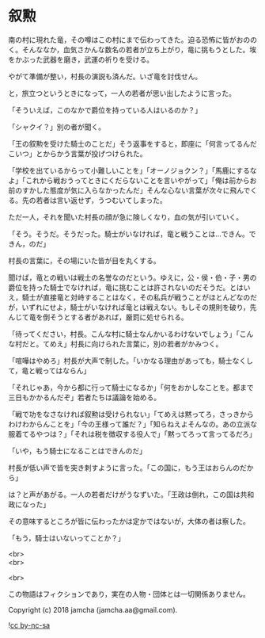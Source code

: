 #+OPTIONS: toc:nil
#+OPTIONS: \n:t

* 叙勲

  南の村に現れた竜，その噂はこの村にまで伝わってきた。迫る恐怖に皆がおののく。そんななか，血気さかんな数名の若者が立ち上がり，竜に挑もうとした。埃をかぶった武器を磨き，武運の祈りを受ける。

  やがて準備が整い，村長の演説も済んだ。いざ竜を討伐せん。

  と，旅立つというときになって，一人の若者が思い出したように言った。

  「そういえば，このなかで爵位を持っている人はいるのか？」

  「シャクイ？」別の者が聞く。

  「王の叙勲を受けた騎士のことだ」そう返事をすると，即座に「何言ってるんだこいつ」とからかう言葉が投げつけられた。

  「学校を出ているからって小難しいことを」「オーノジョクン？」「馬鹿にするなよ」「これから戦おうってときにくだらないことを言いやがって」「俺は前からお前のすかした態度が気に入らなかったんだ」そんな心ない言葉が次々に飛んでくる。先の若者は言い返せず，うつむいてしまった。

  ただ一人，それを聞いた村長の顔が急に険しくなり，血の気が引いていく。

  「そう。そうだ。そうだった。騎士がいなければ，竜と戦うことは…できん。できん，のだ」

  村長の言葉に，その場にいた皆が目を丸くする。

  聞けば，竜との戦いは戦士の名誉なのだという。ゆえに，公・侯・伯・子・男の爵位を持った騎士でなければ，竜に挑むことは許されないのだそうだ。とはいえ，騎士が直接竜と対峙することはなく，その私兵が戦うことがほとんどなのだが，いずれにせよ，騎士がいなければ竜とは戦えない。もしその規則を破り，先んじて竜を倒そうとする者があれば，厳罰に処せられる。

  「待ってください，村長。こんな村に騎士なんかいるわけないでしょう」「こんな村だと。てめえ」村長に向けられた言葉に，別の若者がかみつく。

  「喧嘩はやめろ」村長が大声で制した。「いかなる理由があっても，騎士なくして，竜と戦ってはならん」

  「それじゃあ，今から都に行って騎士になるか」「何をおかしなことを。都まで三日もかかるんだぞ」若者たちは議論を始める。

  「戦で功をなさなければ叙勲は受けられない」「てめえは黙ってろ，さっきからわけわからんことを」「今の王様って誰だ？」「知らねえよそんなの。あの立派な服着てるやつは？」「それは税を徴収する役人で」「黙ってろって言ってるだろ」

  「いや，もう騎士になることはできんのだ」

  村長が低い声で皆を突き刺すように言った。「この国に，もう王はおらんのだから」

  は？と声があがる。一人の若者だけがうなずいた。「王政は倒れ，この国は共和政になった」

  その意味するところが皆に伝わったかは定かではないが，大体の者は察した。

  「もう，騎士はいないってことか？」

  <br>
  <br>

  <br>

  この物語はフィクションであり，実在の人物・団体とは一切関係ありません。

  Copyright (c) 2018 jamcha (jamcha.aa@gmail.com).

  ![[https://i.creativecommons.org/l/by-nc-sa/4.0/88x31.png][cc by-nc-sa]]
